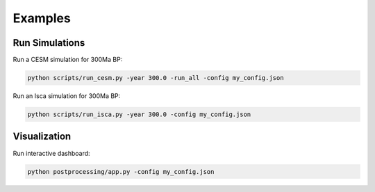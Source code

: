 ********
Examples
********

Run Simulations
===============

Run a CESM simulation for 300Ma BP:

.. code-block:: bash

    python scripts/run_cesm.py -year 300.0 -run_all -config my_config.json


Run an Isca simulation for 300Ma BP:

.. code-block:: bash

    python scripts/run_isca.py -year 300.0 -config my_config.json


Visualization
=============

Run interactive dashboard:

.. code-block:: bash

    python postprocessing/app.py -config my_config.json